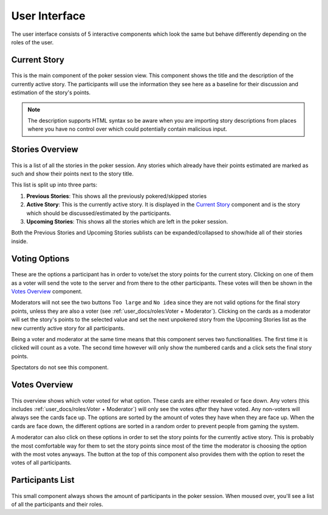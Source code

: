 User Interface
==============
The user interface consists of 5 interactive components which look the same but behave differently depending on the
roles of the user.

Current Story
-------------

.. figure:: /static/current_story.png
   :alt: The component showing the title and the description of the currently active story.

This is the main component of the poker session view. This component shows the title and the description of the
currently active story. The participants will use the information they see here as a baseline for their discussion and
estimation of the story's points.

.. note::
   The description supports HTML syntax so be aware when you are importing story descriptions from places where you have
   no control over which could potentially contain malicious input.

Stories Overview
----------------

.. figure:: /static/stories_overview.png
   :alt: A list of the stories which are a part of this poker session.

This is a list of all the stories in the poker session. Any stories which already have their points estimated are marked
as such and show their points next to the story title.

This list is split up into three parts:

#. **Previous Stories**: This shows all the previously pokered/skipped stories

#. **Active Story**: This is the currently active story. It is displayed in the `Current Story`_ component and is the
   story which should be discussed/estimated by the participants.

#. **Upcoming Stories**: This shows all the stories which are left in the poker session.

Both the Previous Stories and Upcoming Stories sublists can be expanded/collapsed to show/hide all of their stories
inside.

Voting Options
--------------

.. figure:: /static/voting_options.png
   :alt: The options a participant has to vote for the current story.

These are the options a participant has in order to vote/set the story points for the current story. Clicking on one of
them as a voter will send the vote to the server and from there to the other participants. These votes will then be
shown in the `Votes Overview`_ component.

Moderators will not see the two buttons ``Too large`` and ``No idea`` since they are not valid options for the final
story points, unless they are also a voter (see :ref:`user_docs/roles:Voter + Moderator`). Clicking on the cards as a
moderator will set the story's points to the selected value and set the next unpokered story from the Upcoming Stories
list as the new currently active story for all participants.

Being a voter and moderator at the same time means that this component serves two functionalities. The first time it is
clicked will count as a vote. The second time however will only show the numbered cards and a click sets the final story
points.

Spectators do not see this component.

Votes Overview
--------------

.. figure:: /static/votes_overview.png
   :alt: Shows all the voters' votes.

This overview shows which voter voted for what option. These cards are either revealed or face down. Any voters (this
includes :ref:`user_docs/roles:Voter + Moderator`) will only see the votes *after* they have voted. Any non-voters will
always see the cards face up. The options are sorted by the amount of votes they have when they are face up. When the
cards are face down, the different options are sorted in a random order to prevent people from gaming the system.

A moderator can also click on these options in order to set the story points for the currently active story. This is
probably the most comfortable way for them to set the story points since most of the time the moderator is choosing the
option with the most votes anyways. The button at the top of this component also provides them with the option to
reset the votes of all participants.

Participants List
-----------------

.. figure:: /static/participants_list.png
   :alt: When hovered over shows a list of all the participants in this poker session.

This small component always shows the amount of participants in the poker session. When moused over, you'll see a list
of all the participants and their roles.
